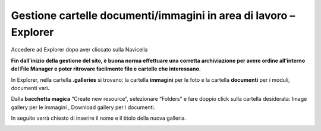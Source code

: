 Gestione cartelle documenti/immagini in area di lavoro – Explorer
*****************************************************************

Accedere ad  Explorer dopo aver cliccato sulla Navicella 

\ |IMG31|\ 

\ |STYLE121|\ 

In Explorer, nella cartella \ |STYLE122|\   si trovano:  la cartella \ |STYLE123|\  per le foto e la cartella \ |STYLE124|\  per i moduli, documenti vari\ |STYLE125|\  

\ |IMG32|\ 

Dalla \ |STYLE126|\  “Create new  resource”, selezionare “Folders” e fare doppio click sulla cartella desiderata: Image gallery per le immagini , Download gallery per i documenti.

In seguito verrà chiesto di inserire il nome e il titolo della nuova galleria.

\ |IMG33|\ 



.. |IMG31| image:: immagini/Manuale_utente_sitoweb_10_5_7_30.png
   :height: 418 px
   :width: 373 px

.. |IMG32| image:: immagini/Manuale_utente_sitoweb_10_5_7_31.png
   :height: 300 px
   :width: 473 px

.. |IMG33| image:: immagini/Manuale_utente_sitoweb_10_5_7_32.png
   :height: 400 px
   :width: 485 px


.. |STYLE121| replace:: **Fin dall’inizio della gestione del sito, è buona norma effettuare una corretta archiviazione per avere ordine all’interno del File Manager e poter ritrovare facilmente file e cartelle che interessano.**

.. |STYLE122| replace:: **.galleries**

.. |STYLE123| replace:: **immagini**

.. |STYLE124| replace:: **documenti**

.. |STYLE125| replace:: **.**

.. |STYLE126| replace:: **bacchetta magica**

